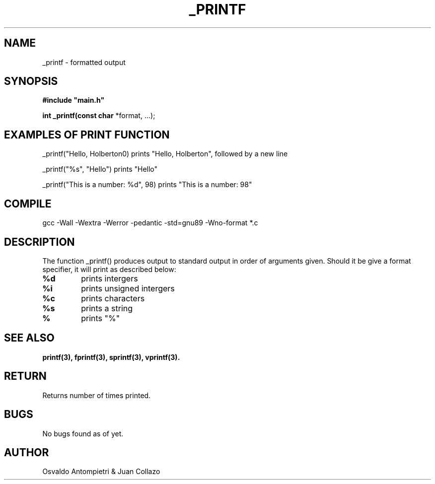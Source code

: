 .TH _PRINTF 3 _printf\-0.1
.SH NAME
_printf - formatted output
.SH SYNOPSIS
.B #include\ "main.h"

.B int _printf(const char
*format, ...);
.SH EXAMPLES OF PRINT FUNCTION

_printf("Hello, Holberton\n") prints "Hello, Holberton", followed by a new line

_printf("%s", "Hello") prints "Hello"

_printf("This is a number: %d", 98) prints "This is a number: 98"
 
.P
.SH COMPILE
 gcc -Wall -Wextra -Werror -pedantic -std=gnu89 -Wno-format *.c
.SH DESCRIPTION
The function _printf() produces output to standard output in order of arguments given. Should it be give a format specifier, it will print as described below:
.TP
.B %d
prints intergers
.TP
.B %i
prints unsigned intergers
.TP
.B %c
prints characters
.TP
.B %s
prints a string
.TP
.B %
prints "%"
.SH SEE ALSO
 \fBprintf(3), fprintf(3), sprintf(3), vprintf(3).\fR
.SH RETURN
 Returns number of times printed.
.SH BUGS
 No bugs found as of yet.
.SH AUTHOR
 Osvaldo Antompietri & Juan Collazo
